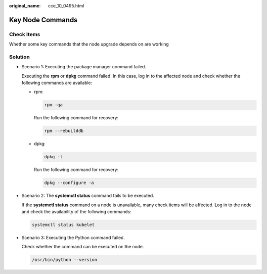 :original_name: cce_10_0495.html

.. _cce_10_0495:

Key Node Commands
=================

Check Items
-----------

Whether some key commands that the node upgrade depends on are working

Solution
--------

-  Scenario 1: Executing the package manager command failed.

   Executing the **rpm** or **dpkg** command failed. In this case, log in to the affected node and check whether the following commands are available:

   -  rpm:

      .. code-block::

         rpm -qa

      Run the following command for recovery:

      .. code-block::

         rpm --rebuilddb

   -  dpkg:

      .. code-block::

         dpkg -l

      Run the following command for recovery:

      .. code-block::

         dpkg --configure -a

-  Scenario 2: The **systemctl status** command fails to be executed.

   If the **systemctl status** command on a node is unavailable, many check items will be affected. Log in to the node and check the availability of the following commands:

   .. code-block::

      systemctl status kubelet

-  Scenario 3: Executing the Python command failed.

   Check whether the command can be executed on the node.

   .. code-block::

      /usr/bin/python --version
